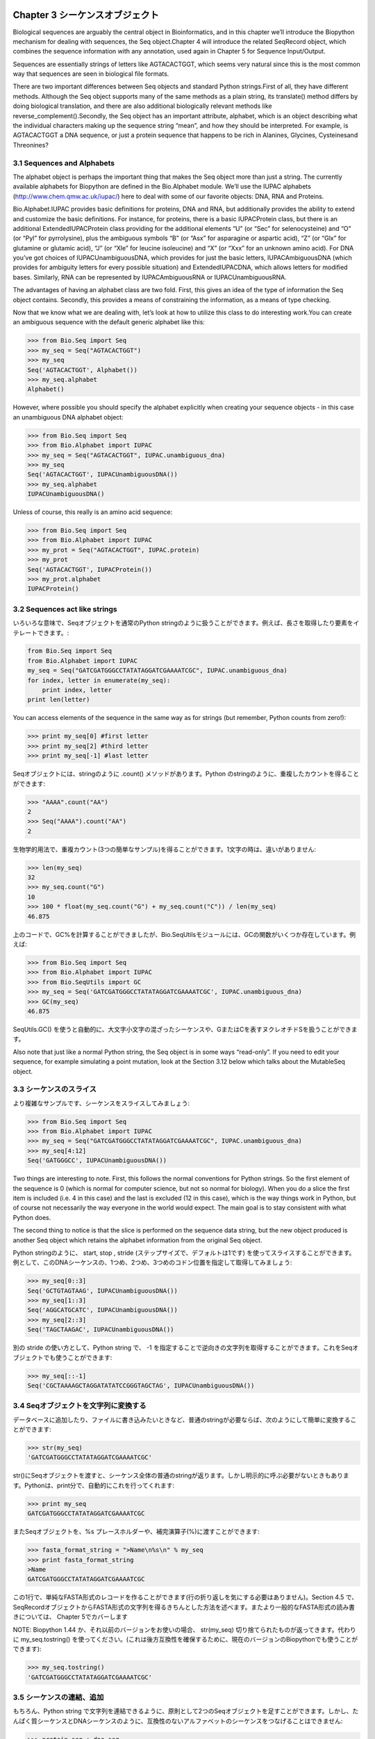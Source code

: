 .. image:: biopython.jpg

.. Overview

.. index::
   single: Chapter 3  Sequence objects;Chapter 3  Sequence objects

Chapter 3  シーケンスオブジェクト
=================================

.. Biological sequences are arguably the central object in Bioinformatics, and in this chapter we’ll introduce the Biopython mechanism for dealing with sequences, the Seq object.Chapter 4 will introduce the related SeqRecord object, which combines the sequence information with any annotation, used again in Chapter 5 for Sequence Input/Output.

Biological sequences are arguably the central object in Bioinformatics, and in this chapter we’ll introduce the Biopython mechanism for dealing with sequences, the Seq object.Chapter 4 will introduce the related SeqRecord object, which combines the sequence information with any annotation, used again in Chapter 5 for Sequence Input/Output.

.. Sequences are essentially strings of letters like AGTACACTGGT, which seems very natural since this is the most common way that sequences are seen in biological file formats.

Sequences are essentially strings of letters like AGTACACTGGT, which seems very natural since this is the most common way that sequences are seen in biological file formats.

.. There are two important differences between Seq objects and standard Python strings.First of all, they have different methods. Although the Seq object supports many of the same methods as a plain string, its translate() method differs by doing biological translation, and there are also additional biologically relevant methods like reverse_complement().Secondly, the Seq object has an important attribute, alphabet, which is an object describing what the individual characters making up the sequence string “mean”, and how they should be interpreted. For example, is AGTACACTGGT a DNA sequence, or just a protein sequence that happens to be rich in Alanines, Glycines, Cysteinesand Threonines?

There are two important differences between Seq objects and standard Python strings.First of all, they have different methods. Although the Seq object supports many of the same methods as a plain string, its translate() method differs by doing biological translation, and there are also additional biologically relevant methods like reverse_complement().Secondly, the Seq object has an important attribute, alphabet, which is an object describing what the individual characters making up the sequence string “mean”, and how they should be interpreted. For example, is AGTACACTGGT a DNA sequence, or just a protein sequence that happens to be rich in Alanines, Glycines, Cysteinesand Threonines?

.. index::
   pair: 3.1  Sequences and Alphabets;3.1  Sequences and Alphabets

3.1  Sequences and Alphabets
----------------------------

.. The alphabet object is perhaps the important thing that makes the Seq object more than just a string. The currently available alphabets for Biopython are defined in the Bio.Alphabet module. We’ll use the IUPAC alphabets (http://www.chem.qmw.ac.uk/iupac/) here to deal with some of our favorite objects: DNA, RNA and Proteins.

The alphabet object is perhaps the important thing that makes the Seq object more than just a string. The currently available alphabets for Biopython are defined in the Bio.Alphabet module. We’ll use the IUPAC alphabets (http://www.chem.qmw.ac.uk/iupac/) here to deal with some of our favorite objects: DNA, RNA and Proteins.

.. Bio.Alphabet.IUPAC provides basic definitions for proteins, DNA and RNA, but additionally provides the ability to extend and customize the basic definitions. For instance, for proteins, there is a basic IUPACProtein class, but there is an additional ExtendedIUPACProtein class providing for the additional elements “U” (or “Sec” for selenocysteine) and “O” (or “Pyl” for pyrrolysine), plus the ambiguous symbols “B” (or “Asx” for asparagine or aspartic acid), “Z” (or “Glx” for glutamine or glutamic acid), “J” (or “Xle” for leucine isoleucine) and “X” (or “Xxx” for an unknown amino acid). For DNA you’ve got choices of IUPACUnambiguousDNA, which provides for just the basic letters, IUPACAmbiguousDNA (which provides for ambiguity letters for every possible situation) and ExtendedIUPACDNA, which allows letters for modified bases. Similarly, RNA can be represented by IUPACAmbiguousRNA or IUPACUnambiguousRNA.

Bio.Alphabet.IUPAC provides basic definitions for proteins, DNA and RNA, but additionally provides the ability to extend and customize the basic definitions. For instance, for proteins, there is a basic IUPACProtein class, but there is an additional ExtendedIUPACProtein class providing for the additional elements “U” (or “Sec” for selenocysteine) and “O” (or “Pyl” for pyrrolysine), plus the ambiguous symbols “B” (or “Asx” for asparagine or aspartic acid), “Z” (or “Glx” for glutamine or glutamic acid), “J” (or “Xle” for leucine isoleucine) and “X” (or “Xxx” for an unknown amino acid). For DNA you’ve got choices of IUPACUnambiguousDNA, which provides for just the basic letters, IUPACAmbiguousDNA (which provides for ambiguity letters for every possible situation) and ExtendedIUPACDNA, which allows letters for modified bases. Similarly, RNA can be represented by IUPACAmbiguousRNA or IUPACUnambiguousRNA.

.. The advantages of having an alphabet class are two fold. First, this gives an idea of the type of information the Seq object contains. Secondly, this provides a means of constraining the information, as a means of type checking.

The advantages of having an alphabet class are two fold. First, this gives an idea of the type of information the Seq object contains. Secondly, this provides a means of constraining the information, as a means of type checking.

.. Now that we know what we are dealing with, let’s look at how to utilize this class to do interesting work.You can create an ambiguous sequence with the default generic alphabet like this:

Now that we know what we are dealing with, let’s look at how to utilize this class to do interesting work.You can create an ambiguous sequence with the default generic alphabet like this:

.. code-block:: python

    >>> from Bio.Seq import Seq
    >>> my_seq = Seq("AGTACACTGGT")
    >>> my_seq
    Seq('AGTACACTGGT', Alphabet())
    >>> my_seq.alphabet
    Alphabet()


.. However, where possible you should specify the alphabet explicitly when creating your sequence objects - in this case an unambiguous DNA alphabet object:

However, where possible you should specify the alphabet explicitly when creating your sequence objects - in this case an unambiguous DNA alphabet object:

.. code-block:: python

    >>> from Bio.Seq import Seq
    >>> from Bio.Alphabet import IUPAC
    >>> my_seq = Seq("AGTACACTGGT", IUPAC.unambiguous_dna)
    >>> my_seq
    Seq('AGTACACTGGT', IUPACUnambiguousDNA())
    >>> my_seq.alphabet
    IUPACUnambiguousDNA()


.. Unless of course, this really is an amino acid sequence:

Unless of course, this really is an amino acid sequence:

.. code-block:: python

    >>> from Bio.Seq import Seq
    >>> from Bio.Alphabet import IUPAC
    >>> my_prot = Seq("AGTACACTGGT", IUPAC.protein)
    >>> my_prot
    Seq('AGTACACTGGT', IUPACProtein())
    >>> my_prot.alphabet
    IUPACProtein()


.. index::
   pair: 3.2  Sequences act like strings;3.2  Sequences act like strings

3.2  Sequences act like strings
-------------------------------

.. In many ways, we can deal with Seq objects as if they were normal Python strings, for example getting the length, or iterating over the elements:

いろいろな意味で、Seqオブジェクトを通常のPython stringのように扱うことができます。例えば、長さを取得したり要素をイテレートできます。:

.. code-block:: python

    from Bio.Seq import Seq
    from Bio.Alphabet import IUPAC
    my_seq = Seq("GATCGATGGGCCTATATAGGATCGAAAATCGC", IUPAC.unambiguous_dna)
    for index, letter in enumerate(my_seq):
        print index, letter
    print len(letter)


.. You can access elements of the sequence in the same way as for strings (but remember, Python counts from zero!):

You can access elements of the sequence in the same way as for strings (but remember, Python counts from zero!):

.. code-block:: python

    >>> print my_seq[0] #first letter
    >>> print my_seq[2] #third letter
    >>> print my_seq[-1] #last letter


.. The Seq object has a .count() method, just like a string.Note that this means that like a Python string, this gives anon-overlapping count:

Seqオブジェクトには、stringのように .count() メソッドがあります。Python のstringのように、重複したカウントを得ることができます:

.. code-block:: python

    >>> "AAAA".count("AA")
    2
    >>> Seq("AAAA").count("AA")
    2


.. For some biological uses, you may actually want an overlapping count(i.e. 3 in this trivial example). When searching for single letters, thismakes no difference:

生物学的用法で、重複カウント(3つの簡単なサンプル)を得ることができます。1文字の時は、違いがありません:

.. code-block:: python

    >>> len(my_seq)
    32
    >>> my_seq.count("G")
    10
    >>> 100 * float(my_seq.count("G") + my_seq.count("C")) / len(my_seq)
    46.875


.. While you could use the above snippet of code to calculate a GC%, note that the Bio.SeqUtils module has several GC functions already built. For example:

上のコードで、GC%を計算することができましたが、Bio.SeqUtilsモジュールには、GCの関数がいくつか存在しています。例えば:

.. code-block:: python

    >>> from Bio.Seq import Seq
    >>> from Bio.Alphabet import IUPAC
    >>> from Bio.SeqUtils import GC
    >>> my_seq = Seq('GATCGATGGGCCTATATAGGATCGAAAATCGC', IUPAC.unambiguous_dna)
    >>> GC(my_seq)
    46.875


.. Note that using the Bio.SeqUtils.GC() function should automatically cope with mixed case sequences and the ambiguous nucleotide S which means G or C.

SeqUtils.GC() を使うと自動的に、大文字小文字の混ざったシーケンスや、GまたはCを表すヌクレオチドSを扱うことができます。

.. Also note that just like a normal Python string, the Seq object is in some ways “read-only”. If you need to edit your sequence, for example simulating a point mutation, look at the Section 3.12 below which talks about the MutableSeq object.

Also note that just like a normal Python string, the Seq object is in some ways “read-only”. If you need to edit your sequence, for example simulating a point mutation, look at the Section 3.12 below which talks about the MutableSeq object.

.. index::
   pair: 3.3  Slicing a sequence;3.3  Slicing a sequence

3.3  シーケンスのスライス
-------------------------

.. A more complicated example, let’s get a slice of the sequence:

より複雑なサンプルです、シーケンスをスライスしてみましょう:

.. code-block:: python

    >>> from Bio.Seq import Seq
    >>> from Bio.Alphabet import IUPAC
    >>> my_seq = Seq("GATCGATGGGCCTATATAGGATCGAAAATCGC", IUPAC.unambiguous_dna)
    >>> my_seq[4:12]
    Seq('GATGGGCC', IUPACUnambiguousDNA())


.. Two things are interesting to note. First, this follows the normal conventions for Python strings. So the first element of the sequence is 0 (which is normal for computer science, but not so normal for biology). When you do a slice the first item is included (i.e. 4 in this case) and the last is excluded (12 in this case), which is the way things work in Python, but of course not necessarily the way everyone in the world would expect. The main goal is to stay consistent with what Python does.

Two things are interesting to note. First, this follows the normal conventions for Python strings. So the first element of the sequence is 0 (which is normal for computer science, but not so normal for biology). When you do a slice the first item is included (i.e. 4 in this case) and the last is excluded (12 in this case), which is the way things work in Python, but of course not necessarily the way everyone in the world would expect. The main goal is to stay consistent with what Python does.

.. The second thing to notice is that the slice is performed on the sequence data string, but the new object produced is another Seq object which retains the alphabet information from the original Seq object.

The second thing to notice is that the slice is performed on the sequence data string, but the new object produced is another Seq object which retains the alphabet information from the original Seq object.

.. Also like a Python string, you can do slices with a start, stop and stride (the step size, which defaults to one). For example, we can get the first, second and third codon positions of this DNA sequence:

Python stringのように、 start, stop , stride (ステップサイズで、デフォルトは1です) を使ってスライスすることができます。例として、このDNAシーケンスの、1つめ、2つめ、3つめのコドン位置を指定して取得してみましょう:

.. code-block:: python

    >>> my_seq[0::3]
    Seq('GCTGTAGTAAG', IUPACUnambiguousDNA())
    >>> my_seq[1::3]
    Seq('AGGCATGCATC', IUPACUnambiguousDNA())
    >>> my_seq[2::3]
    Seq('TAGCTAAGAC', IUPACUnambiguousDNA())


.. Another stride trick you might have seen with a Python string is the use of a -1 stride to reverse the string. You can do this with a Seq object too:

別の stride の使い方として、Python string で、 -1 を指定することで逆向きの文字列を取得することができます。これをSeqオブジェクトでも使うことができます:

.. code-block:: python

    >>> my_seq[::-1]
    Seq('CGCTAAAAGCTAGGATATATCCGGGTAGCTAG', IUPACUnambiguousDNA())


.. index::
   pair: 3.4  Turning Seq objects into strings;3.4  Turning Seq objects into strings

3.4  Seqオブジェクトを文字列に変換する
--------------------------------------

.. If you really do just need a plain string, for example to write to a file, or insert into a database, then this is very easy to get:

データベースに追加したり、ファイルに書き込みたいときなど、普通のstringが必要ならば、次のようにして簡単に変換することができます:

.. code-block:: python

    >>> str(my_seq)
    'GATCGATGGGCCTATATAGGATCGAAAATCGC'


.. Since calling str() on a Seq object returns the full sequence as a string,you often don’t actually have to do this conversion explicitly.Python does this automatically with a print statement:

str()にSeqオブジェクトを渡すと、シーケンス全体の普通のstringが返ります。しかし明示的に呼ぶ必要がないときもあります。Pythonは、print分で、自動的にこれを行ってくれます:

.. code-block:: python

    >>> print my_seq
    GATCGATGGGCCTATATAGGATCGAAAATCGC


.. You can also use the Seq object directly with a %s placeholder when using the Python string formatting or interpolation operator (%):

またSeqオブジェクトを、%s プレースホルダーや、補完演算子(%)に渡すことができます:

.. code-block:: python

    >>> fasta_format_string = ">Name\n%s\n" % my_seq
    >>> print fasta_format_string
    >Name
    GATCGATGGGCCTATATAGGATCGAAAATCGC


.. This line of code constructs a simple FASTA format record (without worrying about line wrapping).Section 4.5 describes a neat way to get a FASTA formattedstring from a SeqRecord object, while the more general topic of reading andwriting FASTA format sequence files is covered in Chapter 5.

この1行で、単純なFASTA形式のレコードを作ることができます(行の折り返しを気にする必要はありません)。Section 4.5 で、SeqRecordオブジェクトからFASTA形式の文字列を得るきちんとした方法を述べます。またより一般的なFASTA形式の読み書きについては、 Chapter 5でカバーします

.. NOTE: If you are using Biopython 1.44 or older, using str(my_seq)will give just a truncated representation. Instead use my_seq.tostring()(which is still available in the current Biopython releases for backwards compatibility):

NOTE: Biopython 1.44 か、それ以前のバージョンをお使いの場合、 str(my_seq) 切り捨てられたものが返ってきます。代わりに my_seq.tostring() を使ってください。(これは後方互換性を確保するために、現在のバージョンのBiopythonでも使うことができます):

.. code-block:: python

    >>> my_seq.tostring()
    'GATCGATGGGCCTATATAGGATCGAAAATCGC'


.. index::
   pair: 3.5  Concatenating or adding sequences;3.5  Concatenating or adding sequences

3.5  シーケンスの連結、追加
--------------------------------------

.. Naturally, you can in principle add any two Seq objects together - just like you can with Python strings to concatenate them. However, you can’t add sequences with incompatible alphabets, such as a protein sequence and a DNA sequence:

もちろん、Python string で文字列を連結できるように、原則として2つのSeqオブジェクトを足すことができます。しかし、たんぱく質シーケンスとDNAシーケンスのように、互換性のないアルファベットのシーケンスをつなげることはできません:

.. code-block:: python

    >>> protein_seq + dna_seq
    Traceback (most recent call last):
    ...
    TypeError: ('incompatable alphabets', 'IUPACProtein()', 'IUPACUnambiguousDNA()')


.. If you really wanted to do this, you’d have to first give both sequences generic alphabets:

本当にこれをしたいなら、まず両方のシーケンスを一般的なアルファベットのシーケンスにする必要があります:

.. code-block:: python

    >>> from Bio.Alphabet import generic_alphabet
    >>> protein_seq.alphabet = generic_alphabet
    >>> dna_seq.alphabet = generic_alphabet
    >>> protein_seq + dna_seq
    Seq('EVRNAKACGT', Alphabet())


.. Here is an example of adding a generic nucleotide sequence to an unambiguous IUPAC DNA sequence, resulting in an ambiguous nucleotide sequence:

ここでは例として、unambiguous IUPAC DNAシーケンスに、一般的なヌクレオチドシーケンスをつなげます。結果として、1つのunambiguous IUPAC DNAシーケンスが得られます:

.. code-block:: python

    >>> from Bio.Seq import Seq
    >>> from Bio.Alphabet import generic_nucleotide
    >>> from Bio.Alphabet import IUPAC
    >>> nuc_seq = Seq("GATCGATGC", generic_nucleotide)
    >>> dna_seq = Seq("ACGT", IUPAC.unambiguous_dna)
    >>> nuc_seq
    Seq('GATCGATGC', NucleotideAlphabet())
    >>> dna_seq
    Seq('ACGT', IUPACUnambiguousDNA())
    >>> nuc_seq + dna_seq
    Seq('GATCGATGCACGT', NucleotideAlphabet())


.. index::
   pair: 3.6  Changing case;3.6  Changing case

3.6  大文字小文字変換
---------------------

.. Python strings have very useful upper and lower methods for changing the case.As of Biopython 1.53, the Seq object gained similar methods which are alphabet aware.For example,

Python の文字列操作は、大文字小文字変換が非常に便利です。Biopython 1.53の、 Seq オブジェクトにも似たようなメソッドあります。例えば,

.. code-block:: python

    >>> from Bio.Seq import Seq
    >>> from Bio.Alphabet import generic_dna
    >>> dna_seq = Seq("acgtACGT", generic_dna)
    >>> dna_seq
    Seq('acgtACGT', DNAAlphabet())
    >>> dna_seq.upper()
    Seq('ACGTACGT', DNAAlphabet())
    >>> dna_seq.lower()
    Seq('acgtacgt', DNAAlphabet())


.. These are useful for doing case insensitive matching:

大文字小文字を無視したマッチングをするのに便利です。

.. code-block:: python

    >>> "GTAC" in dna_seq
    False
    >>> "GTAC" in dna_seq.upper()
    True


.. Note that strictly speaking the IUPAC alphabets are for upper casesequences only, thus:

厳密にいえば、IUPACアルファベットは、大文字のみです。例えば:

.. code-block:: python

    >>> from Bio.Seq import Seq
    >>> from Bio.Alphabet import IUPAC
    >>> dna_seq = Seq("ACGT", IUPAC.unambiguous_dna)
    >>> dna_seq
    Seq('ACGT', IUPACUnambiguousDNA())
    >>> dna_seq.lower()
    Seq('acgt', DNAAlphabet())


.. index::
   pair: 3.7  Nucleotide sequences and (reverse) complements;3.7  Nucleotide sequences and (reverse) complements

3.7  Nucleotide sequences and (reverse) complements
---------------------------------------------------

.. For nucleotide sequences, you can easily obtain the complement or reversecomplement of a Seq object using its built-in methods:

ヌクレオチドシーケンスについて、Seqオブジェクトのビルトインメソッドを使うことでcomplement, reversecomplementを簡単に得ることができます:

.. code-block:: python

    >>> from Bio.Seq import Seq
    >>> from Bio.Alphabet import IUPAC
    >>> my_seq = Seq("GATCGATGGGCCTATATAGGATCGAAAATCGC", IUPAC.unambiguous_dna)
    >>> my_seq
    Seq('GATCGATGGGCCTATATAGGATCGAAAATCGC', IUPACUnambiguousDNA())
    >>> my_seq.complement()
    Seq('CTAGCTACCCGGATATATCCTAGCTTTTAGCG', IUPACUnambiguousDNA())
    >>> my_seq.reverse_complement()
    Seq('GCGATTTTCGATCCTATATAGGCCCATCGATC', IUPACUnambiguousDNA())


.. As mentioned earlier, an easy way to just reverse a Seq object (or aPython string) is slice it with -1 step:

以前述べたように、Seqオブジェクト(またはPythonのstring)のreverseを簡単に求める方法は、それ地震の-1ステップのsliceです:

.. code-block:: python

    >>> my_seq[::-1]
    Seq('CGCTAAAAGCTAGGATATATCCGGGTAGCTAG', IUPACUnambiguousDNA())


.. In all of these operations, the alphabet property is maintained. This is veryuseful in case you accidentally end up trying to do something weird like takethe (reverse)complement of a protein sequence:

In all of these operations, the alphabet property is maintained. This is veryuseful in case you accidentally end up trying to do something weird like takethe (reverse)complement of a protein sequence:

.. code-block:: python

    >>> from Bio.Seq import Seq
    >>> from Bio.Alphabet import IUPAC
    >>> protein_seq = Seq("EVRNAK", IUPAC.protein)
    >>> protein_seq.complement()
    ...
    ValueError: Proteins do not have complements!


.. The example in Section 5.5.3 combines the Seqobject’s reverse complement method with Bio.SeqIO for sequence input/ouput.

The example in Section 5.5.3 combines the Seqobject’s reverse complement method with Bio.SeqIO for sequence input/ouput.

.. index::
   pair: 3.8  Transcription;3.8  Transcription

3.8  Transcription
------------------

.. Before talking about transcription, I want to try and clarify the strand issue.Consider the following (made up) stretch of double stranded DNA whichencodes a short peptide:

Before talking about transcription, I want to try and clarify the strand issue.Consider the following (made up) stretch of double stranded DNA whichencodes a short peptide:

..   DNA coding strand (aka Crick strand, strand +1) 5’ATGGCCATTGTAATGGGCCGCTGAAAGGGTGCCCGATAG3’ ||||||||||||||||||||||||||||||||||||||| 3’TACCGGTAACATTACCCGGCGACTTTCCCACGGGCTATC5’ DNA template strand (aka Watson strand, strand 1)   |  Transcription    5’AUGGCCAUUGUAAUGGGCCGCUGAAAGGGUGCCCGAUAG3’ Single stranded messenger RNA  The actual biological transcription process works from the template strand, doing a reverse complement (TCAG  CUGA) to give the mRNA. However, in Biopython and bioinformatics in general, we typically work directly with the coding strand because this means we can get the mRNA sequence just by switching T  U.

  DNA coding strand (aka Crick strand, strand +1) 5’ATGGCCATTGTAATGGGCCGCTGAAAGGGTGCCCGATAG3’ ||||||||||||||||||||||||||||||||||||||| 3’TACCGGTAACATTACCCGGCGACTTTCCCACGGGCTATC5’ DNA template strand (aka Watson strand, strand 1)   |  Transcription    5’AUGGCCAUUGUAAUGGGCCGCUGAAAGGGUGCCCGAUAG3’ Single stranded messenger RNA  The actual biological transcription process works from the template strand, doing a reverse complement (TCAG  CUGA) to give the mRNA. However, in Biopython and bioinformatics in general, we typically work directly with the coding strand because this means we can get the mRNA sequence just by switching T  U.

.. Now let’s actually get down to doing a transcription in Biopython. First, let’s create Seq objects for the coding and template DNA strands:

Now let’s actually get down to doing a transcription in Biopython. First, let’s create Seq objects for the coding and template DNA strands:

.. code-block:: python

    >>> from Bio.Seq import Seq
    >>> from Bio.Alphabet import IUPAC
    >>> coding_dna = Seq("ATGGCCATTGTAATGGGCCGCTGAAAGGGTGCCCGATAG", IUPAC.unambiguous_dna)
    >>> coding_dna
    Seq('ATGGCCATTGTAATGGGCCGCTGAAAGGGTGCCCGATAG', IUPACUnambiguousDNA())
    >>> template_dna = coding_dna.reverse_complement()
    >>> template_dna
    Seq('CTATCGGGCACCCTTTCAGCGGCCCATTACAATGGCCAT', IUPACUnambiguousDNA())


.. These should match the figure above - remember by convention nucleotide sequences are normally read from the 5’ to 3’ direction, while in the figure the template strand is shown reversed.

These should match the figure above - remember by convention nucleotide sequences are normally read from the 5’ to 3’ direction, while in the figure the template strand is shown reversed.

.. Now let’s transcribe the coding strand into the corresponding mRNA, using the Seq object’s built in transcribe method:

Now let’s transcribe the coding strand into the corresponding mRNA, using the Seq object’s built in transcribe method:

.. code-block:: python

    >>> coding_dna
    Seq('ATGGCCATTGTAATGGGCCGCTGAAAGGGTGCCCGATAG', IUPACUnambiguousDNA())
    >>> messenger_rna = coding_dna.transcribe()
    >>> messenger_rna
    Seq('AUGGCCAUUGUAAUGGGCCGCUGAAAGGGUGCCCGAUAG', IUPACUnambiguousRNA())


.. As you can see, all this does is switch T  U, and adjust the alphabet.

As you can see, all this does is switch T  U, and adjust the alphabet.

.. If you do want to do a true biological transcription starting with the template strand, then this becomes a two-step process:

If you do want to do a true biological transcription starting with the template strand, then this becomes a two-step process:

.. code-block:: python

    >>> template_dna.reverse_complement().transcribe()
    Seq('AUGGCCAUUGUAAUGGGCCGCUGAAAGGGUGCCCGAUAG', IUPACUnambiguousRNA())


.. The Seq object also includes a back-transcription method for going from the mRNA to the coding strand of the DNA. Again, this is a simple U  T substitution and associated change of alphabet:

The Seq object also includes a back-transcription method for going from the mRNA to the coding strand of the DNA. Again, this is a simple U  T substitution and associated change of alphabet:

.. code-block:: python

    >>> from Bio.Seq import Seq
    >>> from Bio.Alphabet import IUPAC
    >>> messenger_rna = Seq("AUGGCCAUUGUAAUGGGCCGCUGAAAGGGUGCCCGAUAG", IUPAC.unambiguous_rna)
    >>> messenger_rna
    Seq('AUGGCCAUUGUAAUGGGCCGCUGAAAGGGUGCCCGAUAG', IUPACUnambiguousRNA())
    >>> messenger_rna.back_transcribe()
    Seq('ATGGCCATTGTAATGGGCCGCTGAAAGGGTGCCCGATAG', IUPACUnambiguousDNA())


.. Note: The Seq object’s transcribe and back_transcribe methodswere added in Biopython 1.49. For older releases you would have to use the Bio.Seqmodule’s functions instead, see Section 3.14.

Note: The Seq object’s transcribe and back_transcribe methodswere added in Biopython 1.49. For older releases you would have to use the Bio.Seqmodule’s functions instead, see Section 3.14.

.. index::
   pair: 3.9  Translation;3.9  Translation

3.9  Translation
----------------

.. Sticking with the same example discussed in the transcription section above,now let’s translate this mRNA into the corresponding protein sequence - again takingadvantage of one of the Seq object’s biological methods:

Sticking with the same example discussed in the transcription section above,now let’s translate this mRNA into the corresponding protein sequence - again takingadvantage of one of the Seq object’s biological methods:

.. code-block:: python

    >>> from Bio.Seq import Seq
    >>> from Bio.Alphabet import IUPAC
    >>> messenger_rna = Seq("AUGGCCAUUGUAAUGGGCCGCUGAAAGGGUGCCCGAUAG", IUPAC.unambiguous_rna)
    >>> messenger_rna
    Seq('AUGGCCAUUGUAAUGGGCCGCUGAAAGGGUGCCCGAUAG', IUPACUnambiguousRNA())
    >>> messenger_rna.translate()
    Seq('MAIVMGR*KGAR*', HasStopCodon(IUPACProtein(), '*'))


.. You can also translate directly from the coding strand DNA sequence:

You can also translate directly from the coding strand DNA sequence:

.. code-block:: python

    >>> from Bio.Seq import Seq
    >>> from Bio.Alphabet import IUPAC
    >>> coding_dna = Seq("ATGGCCATTGTAATGGGCCGCTGAAAGGGTGCCCGATAG", IUPAC.unambiguous_dna)
    >>> coding_dna
    Seq('ATGGCCATTGTAATGGGCCGCTGAAAGGGTGCCCGATAG', IUPACUnambiguousDNA())
    >>> coding_dna.translate()
    Seq('MAIVMGR*KGAR*', HasStopCodon(IUPACProtein(), '*'))


.. You should notice in the above protein sequences that in addition to the end stop character, there is an internal stop as well. This was a deliberate choice of example, as it gives an excuse to talk about some optional arguments, including different translation tables (Genetic Codes).

You should notice in the above protein sequences that in addition to the end stop character, there is an internal stop as well. This was a deliberate choice of example, as it gives an excuse to talk about some optional arguments, including different translation tables (Genetic Codes).

.. The translation tables available in Biopython are based on those from the NCBI (see the next section of this tutorial). By default, translation will use the standard genetic code (NCBI table id 1).Suppose we are dealing with a mitochondrial sequence. We need to tell the translation function to use the relevant genetic code instead:

The translation tables available in Biopython are based on those from the NCBI (see the next section of this tutorial). By default, translation will use the standard genetic code (NCBI table id 1).Suppose we are dealing with a mitochondrial sequence. We need to tell the translation function to use the relevant genetic code instead:

.. code-block:: python

    >>> coding_dna.translate(table="Vertebrate Mitochondrial")
    Seq('MAIVMGRWKGAR*', HasStopCodon(IUPACProtein(), '*'))


.. You can also specify the table using the NCBI table number which is shorter, and often included in the feature annotation of GenBank files:

You can also specify the table using the NCBI table number which is shorter, and often included in the feature annotation of GenBank files:

.. code-block:: python

    >>> coding_dna.translate(table=2)
    Seq('MAIVMGRWKGAR*', HasStopCodon(IUPACProtein(), '*'))


.. Now, you may want to translate the nucleotides up to the first in frame stop codon,and then stop (as happens in nature):

Now, you may want to translate the nucleotides up to the first in frame stop codon,and then stop (as happens in nature):

.. code-block:: python

    >>> coding_dna.translate()
    Seq('MAIVMGR*KGAR*', HasStopCodon(IUPACProtein(), '*'))
    >>> coding_dna.translate(to_stop=True)
    Seq('MAIVMGR', IUPACProtein())
    >>> coding_dna.translate(table=2)
    Seq('MAIVMGRWKGAR*', HasStopCodon(IUPACProtein(), '*'))
    >>> coding_dna.translate(table=2, to_stop=True)
    Seq('MAIVMGRWKGAR', IUPACProtein())


.. Notice that when you use the to_stop argument, the stop codon itselfis not translated - and the stop symbol is not included at the end of your proteinsequence.

Notice that when you use the to_stop argument, the stop codon itselfis not translated - and the stop symbol is not included at the end of your proteinsequence.

.. You can even specify the stop symbol if you don’t like the default asterisk:

You can even specify the stop symbol if you don’t like the default asterisk:

.. code-block:: python

    >>> coding_dna.translate(table=2, stop_symbol="@")
    Seq('MAIVMGRWKGAR@', HasStopCodon(IUPACProtein(), '@'))


.. Now, suppose you have a complete coding sequence CDS, which is to say anucleotide sequence (e.g. mRNA  after any splicing) which is a whole numberof codons (i.e. the length is a multiple of three), commences with a startcodon, ends with a stop codon, and has no internal in-frame stop codons.In general, given a complete CDS, the default translate method will do whatyou want (perhaps with the to_stop option). However, what if yoursequence uses a non-standard start codon? This happens a lot in bacteria for example the gene yaaX in E. coli K12:

Now, suppose you have a complete coding sequence CDS, which is to say anucleotide sequence (e.g. mRNA  after any splicing) which is a whole numberof codons (i.e. the length is a multiple of three), commences with a startcodon, ends with a stop codon, and has no internal in-frame stop codons.In general, given a complete CDS, the default translate method will do whatyou want (perhaps with the to_stop option). However, what if yoursequence uses a non-standard start codon? This happens a lot in bacteria for example the gene yaaX in E. coli K12:

.. code-block:: python

    >>> gene = Seq("GTGAAAAAGATGCAATCTATCGTACTCGCACTTTCCCTGGTTCTGGTCGCTCCCATGGCA" + \
    ...            "GCACAGGCTGCGGAAATTACGTTAGTCCCGTCAGTAAAATTACAGATAGGCGATCGTGAT" + \
    ...            "AATCGTGGCTATTACTGGGATGGAGGTCACTGGCGCGACCACGGCTGGTGGAAACAACAT" + \
    ...            "TATGAATGGCGAGGCAATCGCTGGCACCTACACGGACCGCCGCCACCGCCGCGCCACCAT" + \
    ...            "AAGAAAGCTCCTCATGATCATCACGGCGGTCATGGTCCAGGCAAACATCACCGCTAA",
    ...            generic_dna)
    >>> gene.translate(table="Bacterial")
    Seq('VKKMQSIVLALSLVLVAPMAAQAAEITLVPSVKLQIGDRDNRGYYWDGGHWRDH...HR*',
    HasStopCodon(ExtendedIUPACProtein(), '*')
    >>> gene.translate(table="Bacterial", to_stop=True)
    Seq('VKKMQSIVLALSLVLVAPMAAQAAEITLVPSVKLQIGDRDNRGYYWDGGHWRDH...HHR',
    ExtendedIUPACProtein())


.. In the bacterial genetic code GTG is a valid start codon,and while it does normally encode valine, if used as a start codon itshould be translated as methionine. This happens if you tell Biopython yoursequence is a complete CDS:

In the bacterial genetic code GTG is a valid start codon,and while it does normally encode valine, if used as a start codon itshould be translated as methionine. This happens if you tell Biopython yoursequence is a complete CDS:

.. code-block:: python

    >>> gene.translate(table="Bacterial", cds=True)
    Seq('MKKMQSIVLALSLVLVAPMAAQAAEITLVPSVKLQIGDRDNRGYYWDGGHWRDH...HHR',
    ExtendedIUPACProtein())


.. In addition to telling Biopython to translate an alternative start codon asmethionine, using this option also makes sure your sequence really is a validCDS (you’ll get an exception if not).

In addition to telling Biopython to translate an alternative start codon asmethionine, using this option also makes sure your sequence really is a validCDS (you’ll get an exception if not).

.. The example in Section 16.1.2 combines the Seq object’stranslate method with Bio.SeqIO for sequence input/ouput.

The example in Section 16.1.2 combines the Seq object’stranslate method with Bio.SeqIO for sequence input/ouput.

.. Note: The Seq object’s translate method is new in Biopython 1.49.For older releases you would have to use the Bio.Seq module’s translatefunction instead, see Section 3.14. The cds optionwas added in Biopython 1.51, and there is no simple way to do this with older versionsof Biopython.

Note: The Seq object’s translate method is new in Biopython 1.49.For older releases you would have to use the Bio.Seq module’s translatefunction instead, see Section 3.14. The cds optionwas added in Biopython 1.51, and there is no simple way to do this with older versionsof Biopython.

.. index::
   pair: 3.10  Translation Tables;3.10  Translation Tables

3.10  Translation Tables
------------------------

.. In the previous sections we talked about the Seq object translation method (and mentioned the equivalent function in the Bio.Seq module  seeSection 3.14).Internally these use codon table objects derived from the NCBI information atftp://ftp.ncbi.nlm.nih.gov/entrez/misc/data/gc.prt, also shown onhttp://www.ncbi.nlm.nih.gov/Taxonomy/Utils/wprintgc.cgi in a much more readable layout.

In the previous sections we talked about the Seq object translation method (and mentioned the equivalent function in the Bio.Seq module  seeSection 3.14).Internally these use codon table objects derived from the NCBI information atftp://ftp.ncbi.nlm.nih.gov/entrez/misc/data/gc.prt, also shown onhttp://www.ncbi.nlm.nih.gov/Taxonomy/Utils/wprintgc.cgi in a much more readable layout.

.. As before, let’s just focus on two choices: the Standard translation table, and thetranslation table for Vertebrate Mitochondrial DNA.

As before, let’s just focus on two choices: the Standard translation table, and thetranslation table for Vertebrate Mitochondrial DNA.

.. code-block:: python

    >>> from Bio.Data import CodonTable
    >>> standard_table = CodonTable.unambiguous_dna_by_name["Standard"]
    >>> mito_table = CodonTable.unambiguous_dna_by_name["Vertebrate Mitochondrial"]


.. Alternatively, these tables are labeled with ID numbers 1 and 2, respectively:

Alternatively, these tables are labeled with ID numbers 1 and 2, respectively:

.. code-block:: python

    >>> from Bio.Data import CodonTable
    >>> standard_table = CodonTable.unambiguous_dna_by_id[1]
    >>> mito_table = CodonTable.unambiguous_dna_by_id[2]


.. You can compare the actual tables visually by printing them:

You can compare the actual tables visually by printing them:

.. code-block:: python

    >>> print standard_table
    Table 1 Standard, SGC0

      |  T      |  C      |  A      |  G      |
    --+---------+---------+---------+---------+--
    T | TTT F   | TCT S   | TAT Y   | TGT C   | T
    T | TTC F   | TCC S   | TAC Y   | TGC C   | C
    T | TTA L   | TCA S   | TAA Stop| TGA Stop| A
    T | TTG L(s)| TCG S   | TAG Stop| TGG W   | G
    --+---------+---------+---------+---------+--
    C | CTT L   | CCT P   | CAT H   | CGT R   | T
    C | CTC L   | CCC P   | CAC H   | CGC R   | C
    C | CTA L   | CCA P   | CAA Q   | CGA R   | A
    C | CTG L(s)| CCG P   | CAG Q   | CGG R   | G
    --+---------+---------+---------+---------+--
    A | ATT I   | ACT T   | AAT N   | AGT S   | T
    A | ATC I   | ACC T   | AAC N   | AGC S   | C
    A | ATA I   | ACA T   | AAA K   | AGA R   | A
    A | ATG M(s)| ACG T   | AAG K   | AGG R   | G
    --+---------+---------+---------+---------+--
    G | GTT V   | GCT A   | GAT D   | GGT G   | T
    G | GTC V   | GCC A   | GAC D   | GGC G   | C
    G | GTA V   | GCA A   | GAA E   | GGA G   | A
    G | GTG V   | GCG A   | GAG E   | GGG G   | G
    --+---------+---------+---------+---------+--


.. and:

and:

.. code-block:: python

    >>> print mito_table
    Table 2 Vertebrate Mitochondrial, SGC1

      |  T      |  C      |  A      |  G      |
    --+---------+---------+---------+---------+--
    T | TTT F   | TCT S   | TAT Y   | TGT C   | T
    T | TTC F   | TCC S   | TAC Y   | TGC C   | C
    T | TTA L   | TCA S   | TAA Stop| TGA W   | A
    T | TTG L   | TCG S   | TAG Stop| TGG W   | G
    --+---------+---------+---------+---------+--
    C | CTT L   | CCT P   | CAT H   | CGT R   | T
    C | CTC L   | CCC P   | CAC H   | CGC R   | C
    C | CTA L   | CCA P   | CAA Q   | CGA R   | A
    C | CTG L   | CCG P   | CAG Q   | CGG R   | G
    --+---------+---------+---------+---------+--
    A | ATT I(s)| ACT T   | AAT N   | AGT S   | T
    A | ATC I(s)| ACC T   | AAC N   | AGC S   | C
    A | ATA M(s)| ACA T   | AAA K   | AGA Stop| A
    A | ATG M(s)| ACG T   | AAG K   | AGG Stop| G
    --+---------+---------+---------+---------+--
    G | GTT V   | GCT A   | GAT D   | GGT G   | T
    G | GTC V   | GCC A   | GAC D   | GGC G   | C
    G | GTA V   | GCA A   | GAA E   | GGA G   | A
    G | GTG V(s)| GCG A   | GAG E   | GGG G   | G
    --+---------+---------+---------+---------+--


.. You may find these following properties useful  for example if you are tryingto do your own gene finding:

You may find these following properties useful  for example if you are tryingto do your own gene finding:

.. code-block:: python

    >>> mito_table.stop_codons
    ['TAA', 'TAG', 'AGA', 'AGG']
    >>> mito_table.start_codons
    ['ATT', 'ATC', 'ATA', 'ATG', 'GTG']
    >>> mito_table.forward_table["ACG"]
    'T'


.. index::
   pair: 3.11  Comparing Seq objects;3.11  Comparing Seq objects

3.11  Comparing Seq objects
---------------------------

.. Sequence comparison is actually a very complicated topic, and there is no easyway to decide if two sequences are equal. The basic problem is the meaning ofthe letters in a sequence are context dependent - the letter “A” could be partof a DNA, RNA or protein sequence. Biopython uses alphabet objects as part ofeach Seq object to try and capture this information - so comparing twoSeq objects means considering both the sequence strings and thealphabets.

Sequence comparison is actually a very complicated topic, and there is no easyway to decide if two sequences are equal. The basic problem is the meaning ofthe letters in a sequence are context dependent - the letter “A” could be partof a DNA, RNA or protein sequence. Biopython uses alphabet objects as part ofeach Seq object to try and capture this information - so comparing twoSeq objects means considering both the sequence strings and thealphabets.

.. For example, you might argue that the two DNA Seq objectsSeq("ACGT", IUPAC.unambiguous_dna) andSeq("ACGT", IUPAC.ambiguous_dna) should be equal, even thoughthey do have different alphabets. Depending on the context this could beimportant.

For example, you might argue that the two DNA Seq objectsSeq("ACGT", IUPAC.unambiguous_dna) andSeq("ACGT", IUPAC.ambiguous_dna) should be equal, even thoughthey do have different alphabets. Depending on the context this could beimportant.

.. This gets worse  suppose you think Seq("ACGT",IUPAC.unambiguous_dna) and Seq("ACGT") (i.e. the default genericalphabet) should be equal. Then, logically, Seq("ACGT", IUPAC.protein)and Seq("ACGT") should also be equal. Now, in logic if A=B andB=C, by transitivity we expect A=C. So for logical consistency we’drequire Seq("ACGT", IUPAC.unambiguous_dna) and Seq("ACGT",IUPAC.protein) to be equal  which most people would agree is just not right.This transitivity problem would also have implications for using Seqobjects as Python dictionary keys.

This gets worse  suppose you think Seq("ACGT",IUPAC.unambiguous_dna) and Seq("ACGT") (i.e. the default genericalphabet) should be equal. Then, logically, Seq("ACGT", IUPAC.protein)and Seq("ACGT") should also be equal. Now, in logic if A=B andB=C, by transitivity we expect A=C. So for logical consistency we’drequire Seq("ACGT", IUPAC.unambiguous_dna) and Seq("ACGT",IUPAC.protein) to be equal  which most people would agree is just not right.This transitivity problem would also have implications for using Seqobjects as Python dictionary keys.

.. So, what does Biopython do? Well, the equality test is the default for Pythonobjects  it tests to see if they are the same object in memory. This is avery strict test:

So, what does Biopython do? Well, the equality test is the default for Pythonobjects  it tests to see if they are the same object in memory. This is avery strict test:

.. code-block:: python

    >>> from Bio.Seq import Seq
    >>> from Bio.Alphabet import IUPAC
    >>> seq1 = Seq("ACGT", IUPAC.unambiguous_dna)
    >>> seq2 = Seq("ACGT", IUPAC.unambiguous_dna)
    >>> seq1 == seq2
    False
    >>> seq1 == seq1
    True


.. If you actually want to do this, you can be more explicit by using the Pythonid function,

If you actually want to do this, you can be more explicit by using the Pythonid function,

.. code-block:: python

    >>> id(seq1) == id(seq2)
    False
    >>> id(seq1) == id(seq1)
    True


.. Now, in every day use, your sequences will probably all have the samealphabet, or at least all be the same type of sequence (all DNA, all RNA, orall protein). What you probably want is to just compare the sequences asstrings  so do this explicitly:

Now, in every day use, your sequences will probably all have the samealphabet, or at least all be the same type of sequence (all DNA, all RNA, orall protein). What you probably want is to just compare the sequences asstrings  so do this explicitly:

.. code-block:: python

    >>> str(seq1) == str(seq2)
    True
    >>> str(seq1) == str(seq1)
    True


.. As an extension to this, while you can use a Python dictionary withSeq objects as keys, it is generally more useful to use the sequence astring for the key. See also Section 3.4.

As an extension to this, while you can use a Python dictionary withSeq objects as keys, it is generally more useful to use the sequence astring for the key. See also Section 3.4.

.. index::
   pair: 3.12  MutableSeq objects;3.12  MutableSeq objects

3.12  MutableSeq objects
------------------------

.. Just like the normal Python string, the Seq object is “read only”, or in Python terminology, immutable. Apart from wanting the Seq object to act like a string, this is also a useful default since in many biological applications you want to ensure you are not changing your sequence data:

Just like the normal Python string, the Seq object is “read only”, or in Python terminology, immutable. Apart from wanting the Seq object to act like a string, this is also a useful default since in many biological applications you want to ensure you are not changing your sequence data:

.. code-block:: python

    >>> from Bio.Seq import Seq
    >>> from Bio.Alphabet import IUPAC
    >>> my_seq = Seq("GCCATTGTAATGGGCCGCTGAAAGGGTGCCCGA", IUPAC.unambiguous_dna)
    >>> my_seq[5] = "G"
    Traceback (most recent call last):
      File "<stdin>", line 1, in ?
    AttributeError: 'Seq' instance has no attribute '__setitem__'


.. However, you can convert it into a mutable sequence (a MutableSeq object) and do pretty much anything you want with it:

However, you can convert it into a mutable sequence (a MutableSeq object) and do pretty much anything you want with it:

.. code-block:: python

    >>> mutable_seq = my_seq.tomutable()
    >>> mutable_seq
    MutableSeq('GCCATTGTAATGGGCCGCTGAAAGGGTGCCCGA', IUPACUnambiguousDNA())


.. Alternatively, you can create a MutableSeq object directly from a string:

Alternatively, you can create a MutableSeq object directly from a string:

.. code-block:: python

    >>> from Bio.Seq import MutableSeq
    >>> from Bio.Alphabet import IUPAC
    >>> mutable_seq = MutableSeq("GCCATTGTAATGGGCCGCTGAAAGGGTGCCCGA", IUPAC.unambiguous_dna)


.. Either way will give you a sequence object which can be changed:

Either way will give you a sequence object which can be changed:

.. code-block:: python

    >>> mutable_seq
    MutableSeq('GCCATTGTAATGGGCCGCTGAAAGGGTGCCCGA', IUPACUnambiguousDNA())
    >>> mutable_seq[5] = "T"
    >>> mutable_seq
    MutableSeq('GCCATTGTAATGGGCCGCTGAAAGGGTGCCCGA', IUPACUnambiguousDNA())
    >>> mutable_seq.remove("T")
    >>> mutable_seq
    MutableSeq('GCCATGTAATGGGCCGCTGAAAGGGTGCCCGA', IUPACUnambiguousDNA())
    >>> mutable_seq.reverse()
    >>> mutable_seq
    MutableSeq('AGCCCGTGGGAAAGTCGCCGGGTAATGTACCG', IUPACUnambiguousDNA())


.. Do note that unlike the Seq object, the MutableSeq object’s methods like reverse_complement() and reverse() act in-situ!

Do note that unlike the Seq object, the MutableSeq object’s methods like reverse_complement() and reverse() act in-situ!

.. An important technical difference between mutable and immutable objects in Python means that you can’t use a MutableSeq object as a dictionary key, but you can use a Python string or a Seq object in this way.

An important technical difference between mutable and immutable objects in Python means that you can’t use a MutableSeq object as a dictionary key, but you can use a Python string or a Seq object in this way.

.. Once you have finished editing your a MutableSeq object, it’s easy to get back to a read-only Seq object should you need to:

Once you have finished editing your a MutableSeq object, it’s easy to get back to a read-only Seq object should you need to:

.. code-block:: python

    >>> new_seq = mutable_seq.toseq()
    >>> new_seq
    Seq('AGCCCGTGGGAAAGTCGCCGGGTAATGTACCG', IUPACUnambiguousDNA())


.. You can also get a string from a MutableSeq object just like from a Seq object (Section 3.4).

You can also get a string from a MutableSeq object just like from a Seq object (Section 3.4).

.. index::
   pair: 3.13  UnknownSeq objects;3.13  UnknownSeq objects

3.13  UnknownSeq objects
------------------------

.. Biopython 1.50 introduced another basic sequence object, the UnknownSeq object.This is a subclass of the basic Seq object and its purpose is to represent asequence where we know the length, but not the actual letters making it up.You could of course use a normal Seq object in this situation, but it wastesrather a lot of memory to hold a string of a million “N” characters when you couldjust store a single letter “N” and the desired length as an integer.

Biopython 1.50 introduced another basic sequence object, the UnknownSeq object.This is a subclass of the basic Seq object and its purpose is to represent asequence where we know the length, but not the actual letters making it up.You could of course use a normal Seq object in this situation, but it wastesrather a lot of memory to hold a string of a million “N” characters when you couldjust store a single letter “N” and the desired length as an integer.

.. code-block:: python

    >>> from Bio.Seq import UnknownSeq
    >>> unk = UnknownSeq(20)
    >>> unk
    UnknownSeq(20, alphabet = Alphabet(), character = '?')
    >>> print unk
    ????????????????????
    >>> len(unk)
    20


.. You can of course specify an alphabet, meaning for nucleotide sequencesthe letter defaults to “N” and for proteins “X”, rather than just “?”.

You can of course specify an alphabet, meaning for nucleotide sequencesthe letter defaults to “N” and for proteins “X”, rather than just “?”.

.. code-block:: python

    >>> from Bio.Seq import UnknownSeq
    >>> from Bio.Alphabet import IUPAC
    >>> unk_dna = UnknownSeq(20, alphabet=IUPAC.ambiguous_dna)
    >>> unk_dna
    UnknownSeq(20, alphabet = IUPACAmbiguousDNA(), character = 'N')
    >>> print unk_dna
    NNNNNNNNNNNNNNNNNNNN


.. You can use all the usual Seq object methods too, note these give backmemory saving UnknownSeq objects where appropriate as you might expect:

You can use all the usual Seq object methods too, note these give backmemory saving UnknownSeq objects where appropriate as you might expect:

.. code-block:: python

    >>> unk_dna
    UnknownSeq(20, alphabet = IUPACAmbiguousDNA(), character = 'N')
    >>> unk_dna.complement()
    UnknownSeq(20, alphabet = IUPACAmbiguousDNA(), character = 'N')
    >>> unk_dna.reverse_complement()
    UnknownSeq(20, alphabet = IUPACAmbiguousDNA(), character = 'N')
    >>> unk_dna.transcribe()
    UnknownSeq(20, alphabet = IUPACAmbiguousRNA(), character = 'N')
    >>> unk_protein = unk_dna.translate()
    >>> unk_protein
    UnknownSeq(6, alphabet = ProteinAlphabet(), character = 'X')
    >>> print unk_protein
    XXXXXX
    >>> len(unk_protein)
    6


.. You may be able to find a use for the UnknownSeq object in your owncode, but it is more likely that you will first come across them in aSeqRecord object created by Bio.SeqIO(see Chapter 5).Some sequence file formats don’t always include the actual sequence, forexample GenBank and EMBL files may include a list of features but for thesequence just present the contig information. Alternatively, the QUAL filesused in sequencing work hold quality scores but they never contain asequence  instead there is a partner FASTA file which does have thesequence.

You may be able to find a use for the UnknownSeq object in your owncode, but it is more likely that you will first come across them in aSeqRecord object created by Bio.SeqIO(see Chapter 5).Some sequence file formats don’t always include the actual sequence, forexample GenBank and EMBL files may include a list of features but for thesequence just present the contig information. Alternatively, the QUAL filesused in sequencing work hold quality scores but they never contain asequence  instead there is a partner FASTA file which does have thesequence.

.. index::
   pair: 3.14  Working with directly strings;3.14  Working with directly strings

3.14  Working with directly strings
-----------------------------------

.. To close this chapter, for those you who really don’t want to use the sequenceobjects (or who prefer a functional programming style to an object orientated one),there are module level functions in Bio.Seq will accept plain Python strings,Seq objects (including UnknownSeq objects) or MutableSeq objects:

To close this chapter, for those you who really don’t want to use the sequenceobjects (or who prefer a functional programming style to an object orientated one),there are module level functions in Bio.Seq will accept plain Python strings,Seq objects (including UnknownSeq objects) or MutableSeq objects:

.. code-block:: python

    >>> from Bio.Seq import reverse_complement, transcribe, back_transcribe, translate
    >>> my_string = "GCTGTTATGGGTCGTTGGAAGGGTGGTCGTGCTGCTGGTTAG"
    >>> reverse_complement(my_string)
    'CTAACCAGCAGCACGACCACCCTTCCAACGACCCATAACAGC'
    >>> transcribe(my_string)
    'GCUGUUAUGGGUCGUUGGAAGGGUGGUCGUGCUGCUGGUUAG'
    >>> back_transcribe(my_string)
    'GCTGTTATGGGTCGTTGGAAGGGTGGTCGTGCTGCTGGTTAG'
    >>> translate(my_string)
    'AVMGRWKGGRAAG*'


.. You are, however, encouraged to work with Seq objects by default.

You are, however, encouraged to work with Seq objects by default.

